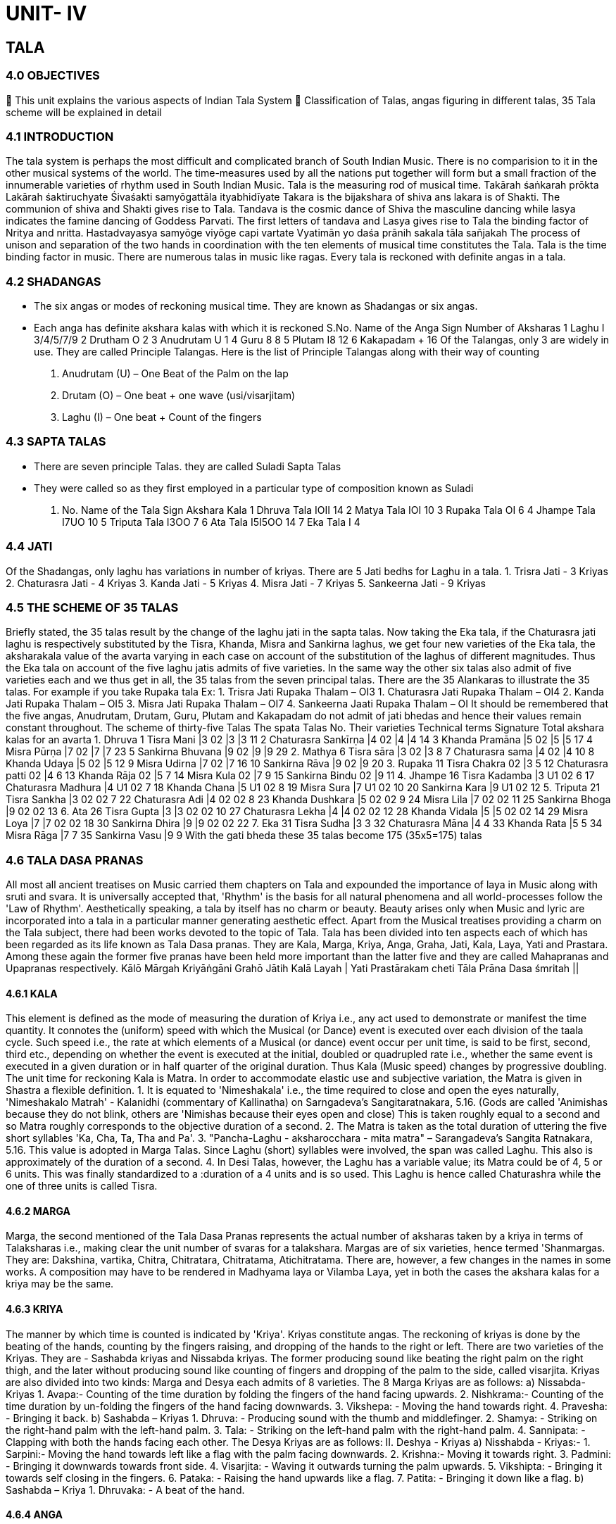 = UNIT- IV

== TALA

=== 4.0 OBJECTIVES

 This unit explains the various aspects of Indian Tala System
 Classification of Talas, angas figuring in different talas, 35 Tala scheme will be explained in detail

=== 4.1 INTRODUCTION
The tala system is perhaps the most difficult and complicated branch of South Indian Music. There is no comparision to it in the other musical systems of the world. The time-measures used by all the nations put together will form but a small fraction of the innumerable varieties of rhythm used in South Indian Music. Tala is the measuring rod of musical time.
Takārah śaṅkarah prōkta
Lakārah śaktiruchyate
Śivaśakti samyōgattāla ityabhidīyate
Takara is the bijakshara of shiva ans lakara is of Shakti. The communion of shiva and Shakti gives rise to Tala. Tandava is the cosmic dance of Shiva the masculine dancing while lasya indicates the famine dancing of Goddess Parvati. The first letters of tandava and Lasya gives rise to Tala the binding factor of Nritya and nritta.
Hastadvayasya samyōge viyōge capi vartate
Vyatimān yo daśa prānih sakala tāla sañjakah
The process of unison and separation of the two hands in coordination with the ten elements of musical time constitutes the Tala. Tala is the time binding factor in music. There are numerous talas in music like ragas. Every tala is reckoned with definite angas in a tala.

=== 4.2 SHADANGAS
• The six angas or modes of reckoning musical time. They are known as Shadangas or six angas.
• Each anga has definite akshara kalas with which it is reckoned
S.No. Name of the Anga Sign Number of Aksharas
1 Laghu I 3/4/5/7/9
2 Drutham O 2
3 Anudrutam U 1
4 Guru 8 8
5 Plutam I8 12
6 Kakapadam + 16
Of the Talangas, only 3 are widely in use. They are called Principle Talangas.
Here is the list of Principle Talangas along with their way of counting
1. Anudrutam (U) – One Beat of the Palm on the lap
2. Drutam (O) – One beat + one wave (usi/visarjitam)
3. Laghu (I) – One beat + Count of the fingers

=== 4.3 SAPTA TALAS
• There are seven principle Talas. they are called Suladi Sapta Talas
• They were called so as they first employed in a particular type of composition known as Suladi
S. No. Name of the Tala Sign Akshara Kala
1 Dhruva Tala IOII 14
2 Matya Tala IOI 10
3 Rupaka Tala OI 6
4 Jhampe Tala I7UO 10
5 Triputa Tala I3OO 7
6 Ata Tala I5I5OO 14
7 Eka Tala I 4

=== 4.4 JATI

Of the Shadangas, only laghu has variations in number of kriyas. There are 5 Jati bedhs for Laghu in a tala.
1. Trisra Jati - 3 Kriyas
2. Chaturasra Jati - 4 Kriyas
3. Kanda Jati - 5 Kriyas
4. Misra Jati - 7 Kriyas
5. Sankeerna Jati - 9 Kriyas

=== 4.5 THE SCHEME OF 35 TALAS
Briefly stated, the 35 talas result by the change of the laghu jati in the sapta talas. Now taking the Eka tala, if the Chaturasra jati laghu is respectively substituted by the Tisra, Khanda, Misra and Sankirna laghus, we get four new varieties of the Eka tala, the aksharakala value of the avarta varying in each case on account of the substitution of the laghus of different magnitudes. Thus the Eka tala on account of the five laghu jatis admits of five varieties. In the same way the other six talas also admit of five varieties each and we thus get in all, the 35 talas from the seven principal talas. There are the 35 Alankaras to illustrate the 35 talas.
For example if you take Rupaka tala
Ex: 1. Trisra Jati Rupaka Thalam – OI3
1. Chaturasra Jati Rupaka Thalam – OI4
2. Kanda Jati Rupaka Thalam – OI5
3. Misra Jati Rupaka Thalam – OI7
4. Sankeerna Jaati Rupaka Thalam – OI
It should be remembered that the five angas, Anudrutam, Drutam, Guru, Plutam and Kakapadam do not admit of jati bhedas and hence their values remain constant throughout.
The scheme of thirty-five Talas
The spata Talas No. Their varieties Technical terms Signature Total akshara kalas for an avarta
1. Dhruva 1 Tisra Mani |3 02 |3 |3 11
 2 Chaturasra Sankīrṇa |4 02 |4 |4 14
 3 Khanda Pramāna |5 02 |5 |5 17
 4 Misra Pūrṇa |7 02 |7 |7 23
 5 Sankirna Bhuvana |9 02 |9 |9 29
2. Mathya 6 Tisra sāra |3 02 |3 8
 7 Chaturasra sama |4 02 |4 10
 8 Khanda Udaya |5 02 |5 12
 9 Misra Udirna |7 02 |7 16
 10 Sankirna Rāva |9 02 |9 20
3. Rupaka 11 Tisra Chakra 02 |3 5
 12 Chaturasra patti 02 |4 6
 13 Khanda Rāja 02 |5 7
 14 Misra Kula 02 |7 9
 15 Sankirna Bindu 02 |9 11
4. Jhampe 16 Tisra Kadamba |3 U1 02 6
 17 Chaturasra Madhura |4 U1 02 7
 18 Khanda Chana |5 U1 02 8
 19 Misra Sura |7 U1 02 10
 20 Sankirna Kara |9 U1 02 12
5. Triputa 21 Tisra Sankha |3 02 02 7
 22 Chaturasra Adi |4 02 02 8
 23 Khanda Dushkara |5 02 02 9
 24 Misra Lila |7 02 02 11
 25 Sankirna Bhoga |9 02 02 13
6. Ata 26 Tisra Gupta |3 |3 02 02 10
 27 Chaturasra Lekha |4 |4 02 02 12
 28 Khanda Vidala |5 |5 02 02 14
 29 Misra Loya |7 |7 02 02 18
 30 Sankirna Dhira |9 |9 02 02 22
7. Eka 31 Tisra Sudha |3 3
 32 Chaturasra Māna |4 4
 33 Khanda Rata |5 5
 34 Misra Rāga |7 7
 35 Sankirna Vasu |9 9
With the gati bheda these 35 talas become 175 (35x5=175) talas

=== 4.6 TALA DASA PRANAS
All most all ancient treatises on Music carried them chapters on Tala and expounded the importance of laya in Music along with sruti and svara. It is universally accepted that, 'Rhythm' is the basis for all natural phenomena and all world-processes follow the 'Law of Rhythm'.
Aesthetically speaking, a tala by itself has no charm or beauty. Beauty arises only when Music and lyric are incorporated into a tala in a particular manner generating aesthetic effect. Apart from the Musical treatises providing a charm on the Tala subject, there had been works devoted to the topic of Tala.
Tala has been divided into ten aspects each of which has been regarded as its life known as Tala Dasa pranas. They are Kala, Marga, Kriya, Anga, Graha, Jati, Kala, Laya, Yati and Prastara. Among these again the former five pranas have been held more important than the latter five and they are called Mahapranas and Upapranas respectively.
Kālō Mārgah Kriyāṅgāni Grahō Jātih Kalā Layah |
Yati Prastārakam cheti Tāla Prāna Dasa śmritah ||

==== 4.6.1 KALA
This element is defined as the mode of measuring the duration of Kriya i.e., any act used to demonstrate or manifest the time quantity. It connotes the (uniform) speed with which the Musical (or Dance) event is executed over each division of the taala cycle. Such speed i.e., the rate at which elements of a Musical (or dance) event occur per unit time, is said to be first, second, third etc., depending on whether the event is executed at the initial, doubled or quadrupled rate i.e., whether the same event is executed in a given duration or in half quarter of the original duration. Thus Kala (Music speed) changes by progressive doubling.
The unit time for reckoning Kala is Matra. In order to accommodate elastic use and subjective variation, the Matra is given in Shastra a flexible definition.
1. It is equated to 'Nimeshakala' i.e., the time required to close and open the eyes naturally,
'Nimeshakalo Matrah' - Kalanidhi (commentary of Kallinatha) on Sarngadeva's Sangitaratnakara, 5.16. (Gods are called 'Animishas because they do not blink, others are 'Nimishas because their eyes open and close)
This is taken roughly equal to a second and so Matra roughly corresponds to the objective duration of a second.
2. The Matra is taken as the total duration of uttering the five short syllables 'Ka, Cha, Ta, Tha and Pa'.
3. "Pancha-Laghu - aksharocchara - mita matra" – Sarangadeva’s Sangita Ratnakara, 5.16.
This value is adopted in Marga Talas. Since Laghu (short) syllables were involved, the span was called Laghu. This also is approximately of the duration of a second.
4. In Desi Talas, however, the Laghu has a variable value; its Matra could be of 4, 5 or 6 units. This was finally standardized to a :duration of a 4 units and is so used. This Laghu is hence called Chaturashra while the one of three units is called Tisra.

==== 4.6.2 MARGA
Marga, the second mentioned of the Tala Dasa Pranas represents the actual number of aksharas taken by a kriya in terms of Talaksharas i.e., making clear the unit number of svaras for a talakshara.
Margas are of six varieties, hence termed 'Shanmargas. They are: Dakshina, vartika, Chitra, Chitratara, Chitratama, Atichitratama. There are, however, a few changes in the names in some works. A composition may have to be rendered in Madhyama laya or Vilamba Laya, yet in both the cases the akshara kalas for a kriya may be the same.

==== 4.6.3 KRIYA
The manner by which time is counted is indicated by 'Kriya'. Kriyas constitute angas. The reckoning of kriyas is done by the beating of the hands, counting by the fingers raising, and dropping of the hands to the right or left. There are two varieties of the Kriyas. They are - Sashabda kriyas and Nissabda kriyas. The former producing sound like beating the right palm on the right thigh, and the later without producing sound like counting of fingers and dropping of the palm to the side, called visarjita.
Kriyas are also divided into two kinds: Marga and Desya each admits of 8 varieties. The 8 Marga Kriyas are as follows:
a) Nissabda-Kriyas
1. Avapa:- Counting of the time duration by folding the fingers of the hand facing upwards.
2. Nishkrama:- Counting of the time duration by un-folding the fingers of the hand facing downwards.
3. Vikshepa: - Moving the hand towards right.
4. Pravesha: - Bringing it back.
b) Sashabda – Kriyas
1. Dhruva: - Producing sound with the thumb and middlefinger.
2. Shamya: - Striking on the right-hand palm with the left-hand palm.
3. Tala: - Striking on the left-hand palm with the right-hand palm.
4. Sannipata: - Clapping with both the hands facing each other.
The Desya Kriyas are as follows:
II. Deshya - Kriyas
a) Nisshabda - Kriyas:-
1. Sarpini:- Moving the hand towards left like a flag with the palm facing downwards.
2. Krishna:- Moving it towards right.
3. Padmini: - Bringing it downwards towards front side.
4. Visarjita: - Waving it outwards turning the palm upwards.
5. Vikshipta: - Bringing it towards self closing in the fingers.
6. Pataka: - Raising the hand upwards like a flag.
7. Patita: - Bringing it down like a flag.
b) Sashabda – Kriya
1. Dhruvaka: - A beat of the hand.

==== 4.6.4 ANGA
Anga literally means a limb or a constituent part. In tala too anga is its limb. Angas are six, known as Shadangas. They are Anudruta, Druta, laghu, Guru, Plutam and Kakapadam. Of these the first three angas are used in the Suladi Sapta talas and the remaining angas are seen in the 108 talas.
Anudrutam is indicated by the symbol U
Drutam is indicated by the symbol O
Laghu is indicated by the symbol I
Guru is indicated by the symbol S
Plutam is indicated by the symbol 8
Kakapadam is indicated by the symbol +
While Anudrutam has only one kriya and Drutam two kriyas, Laghu generally has four kriyas (beat and finger counts).
In addition, there are ten more Angas making the total Shodasangas.
The list is as follows:
Name Dura tion
 No. of Kriyas In matra
Anudruta 1 ¼
Druta 2 ½
Druta virama 3 ¾
Laghu 4 1
Laghu virama 5 1½
Laghudruta 6 1½
Laghudruta virama 7 1¾
Guru 8 2
Guru virama 9 2½
Gurudruta 10 2½
Gurudruta virama 11 2¾
Pluta 12 3
Pluta virama 13 3¼
Plutadruta 14 3½
Plutadruda virama 15 3¾
Kakapada 16 4
2 Laghus are equal to 1 Guru, 3 Laghus are equal to 1 Plutam, and +
4 Laghus are equal to 1 Kakapadm

==== 4.6.5 GRAHA
Graha denotes the place of commencement of Music in the tala avarta. Graha is basically of two kinds. When the Music commences alongwith tala, it is called the Samagraha. If the Music and tala start at different times, it is Vishama graham. This again, is of two kinds. If Music commences after the tala avarta begins, it is known as Anagata and if Music commences even before the avarta starts, it is called Atita graham. Atita graham is rarely seen in Musical compositions.
Some of the popular examples are:
1. Sama graham - Vatapi ganapatim - Dikshitar - Hamsadhwani - Adi
2. Vishama Anagata graham - Ma Janaki - Tygaraja - Kambhoji:- Adi
3. Vishama Atita graham - Apaduruku lonaitine - Adi (Javali) - Khamas

=== 4.7 SELF-ASSESSMENT QUESTIONS
Define Tala
1. Name shadangas
2. Name Sapta talas
3. Define Jati and write its vatieties
4. Name five Mahapranas
Match the following
1. Mathya tala a. One akshara kala
2. Laghuvu b. Jati
3. Graha c. 6 akshara kala
4. Trisra Jati Jhame tala d. l 0 l
5. Anu druta e. Atita